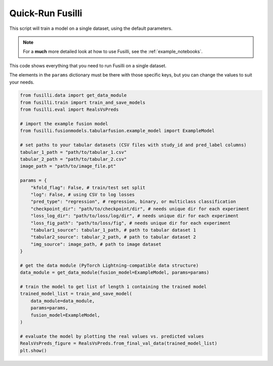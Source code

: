 Quick-Run Fusilli
==================================

This script will train a model on a single dataset, using the default parameters.

.. note::

    For a **much** more detailed look at how to use Fusilli, see the :ref:`example_notebooks`.

This code shows everything that you need to run Fusilli on a single dataset.

The elements in the ``params`` dictionary must be there with those specific keys, but you can change the values to suit your needs.

.. code-block:: python


    from fusilli.data import get_data_module
    from fusilli.train import train_and_save_models
    from fusilli.eval import RealsVsPreds

    # import the example fusion model
    from fusilli.fusionmodels.tabularfusion.example_model import ExampleModel

    # set paths to your tabular datasets (CSV files with study_id and pred_label columns)
    tabular_1_path = "path/to/tabular_1.csv"
    tabular_2_path = "path/to/tabular_2.csv"
    image_path = "path/to/image_file.pt"

    params = {
        "kfold_flag": False, # train/test set split
        "log": False, # using CSV to log losses
        "pred_type": "regression", # regression, binary, or multiclass classification
        "checkpoint_dir": "path/to/checkpoint/dir", # needs unique dir for each experiment
        "loss_log_dir": "path/to/loss/log/dir", # needs unique dir for each experiment
        "loss_fig_path": "path/to/loss/fig", # needs unique dir for each experiment
        "tabular1_source": tabular_1_path, # path to tabular dataset 1
        "tabular2_source": tabular_2_path, # path to tabular dataset 2
        "img_source": image_path, # path to image dataset
    }

    # get the data module (PyTorch Lightning-compatible data structure)
    data_module = get_data_module(fusion_model=ExampleModel, params=params)

    # train the model to get list of length 1 containing the trained model
    trained_model_list = train_and_save_model(
        data_module=data_module,
        params=params,
        fusion_model=ExampleModel,
    )

    # evaluate the model by plotting the real values vs. predicted values
    RealsVsPreds_figure = RealsVsPreds.from_final_val_data(trained_model_list)
    plt.show()


